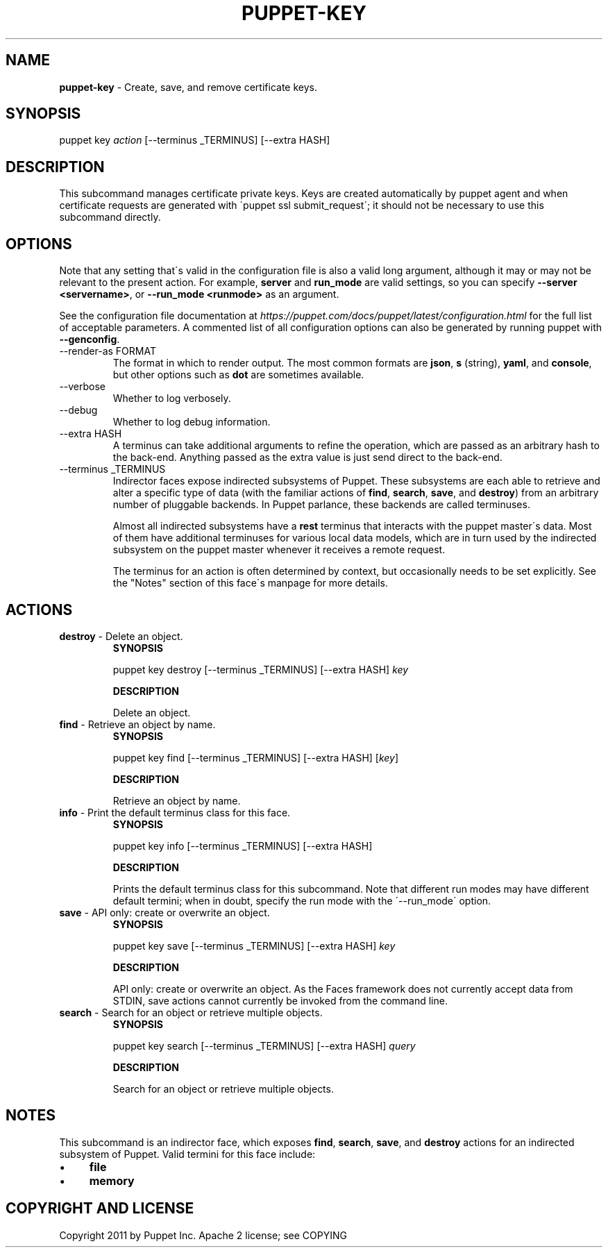 .\" generated with Ronn/v0.7.3
.\" http://github.com/rtomayko/ronn/tree/0.7.3
.
.TH "PUPPET\-KEY" "8" "June 2020" "Puppet, Inc." "Puppet manual"
.
.SH "NAME"
\fBpuppet\-key\fR \- Create, save, and remove certificate keys\.
.
.SH "SYNOPSIS"
puppet key \fIaction\fR [\-\-terminus _TERMINUS] [\-\-extra HASH]
.
.SH "DESCRIPTION"
This subcommand manages certificate private keys\. Keys are created automatically by puppet agent and when certificate requests are generated with \'puppet ssl submit_request\'; it should not be necessary to use this subcommand directly\.
.
.SH "OPTIONS"
Note that any setting that\'s valid in the configuration file is also a valid long argument, although it may or may not be relevant to the present action\. For example, \fBserver\fR and \fBrun_mode\fR are valid settings, so you can specify \fB\-\-server <servername>\fR, or \fB\-\-run_mode <runmode>\fR as an argument\.
.
.P
See the configuration file documentation at \fIhttps://puppet\.com/docs/puppet/latest/configuration\.html\fR for the full list of acceptable parameters\. A commented list of all configuration options can also be generated by running puppet with \fB\-\-genconfig\fR\.
.
.TP
\-\-render\-as FORMAT
The format in which to render output\. The most common formats are \fBjson\fR, \fBs\fR (string), \fByaml\fR, and \fBconsole\fR, but other options such as \fBdot\fR are sometimes available\.
.
.TP
\-\-verbose
Whether to log verbosely\.
.
.TP
\-\-debug
Whether to log debug information\.
.
.TP
\-\-extra HASH
A terminus can take additional arguments to refine the operation, which are passed as an arbitrary hash to the back\-end\. Anything passed as the extra value is just send direct to the back\-end\.
.
.TP
\-\-terminus _TERMINUS
Indirector faces expose indirected subsystems of Puppet\. These subsystems are each able to retrieve and alter a specific type of data (with the familiar actions of \fBfind\fR, \fBsearch\fR, \fBsave\fR, and \fBdestroy\fR) from an arbitrary number of pluggable backends\. In Puppet parlance, these backends are called terminuses\.
.
.IP
Almost all indirected subsystems have a \fBrest\fR terminus that interacts with the puppet master\'s data\. Most of them have additional terminuses for various local data models, which are in turn used by the indirected subsystem on the puppet master whenever it receives a remote request\.
.
.IP
The terminus for an action is often determined by context, but occasionally needs to be set explicitly\. See the "Notes" section of this face\'s manpage for more details\.
.
.SH "ACTIONS"
.
.TP
\fBdestroy\fR \- Delete an object\.
\fBSYNOPSIS\fR
.
.IP
puppet key destroy [\-\-terminus _TERMINUS] [\-\-extra HASH] \fIkey\fR
.
.IP
\fBDESCRIPTION\fR
.
.IP
Delete an object\.
.
.TP
\fBfind\fR \- Retrieve an object by name\.
\fBSYNOPSIS\fR
.
.IP
puppet key find [\-\-terminus _TERMINUS] [\-\-extra HASH] [\fIkey\fR]
.
.IP
\fBDESCRIPTION\fR
.
.IP
Retrieve an object by name\.
.
.TP
\fBinfo\fR \- Print the default terminus class for this face\.
\fBSYNOPSIS\fR
.
.IP
puppet key info [\-\-terminus _TERMINUS] [\-\-extra HASH]
.
.IP
\fBDESCRIPTION\fR
.
.IP
Prints the default terminus class for this subcommand\. Note that different run modes may have different default termini; when in doubt, specify the run mode with the \'\-\-run_mode\' option\.
.
.TP
\fBsave\fR \- API only: create or overwrite an object\.
\fBSYNOPSIS\fR
.
.IP
puppet key save [\-\-terminus _TERMINUS] [\-\-extra HASH] \fIkey\fR
.
.IP
\fBDESCRIPTION\fR
.
.IP
API only: create or overwrite an object\. As the Faces framework does not currently accept data from STDIN, save actions cannot currently be invoked from the command line\.
.
.TP
\fBsearch\fR \- Search for an object or retrieve multiple objects\.
\fBSYNOPSIS\fR
.
.IP
puppet key search [\-\-terminus _TERMINUS] [\-\-extra HASH] \fIquery\fR
.
.IP
\fBDESCRIPTION\fR
.
.IP
Search for an object or retrieve multiple objects\.
.
.SH "NOTES"
This subcommand is an indirector face, which exposes \fBfind\fR, \fBsearch\fR, \fBsave\fR, and \fBdestroy\fR actions for an indirected subsystem of Puppet\. Valid termini for this face include:
.
.IP "\(bu" 4
\fBfile\fR
.
.IP "\(bu" 4
\fBmemory\fR
.
.IP "" 0
.
.SH "COPYRIGHT AND LICENSE"
Copyright 2011 by Puppet Inc\. Apache 2 license; see COPYING
